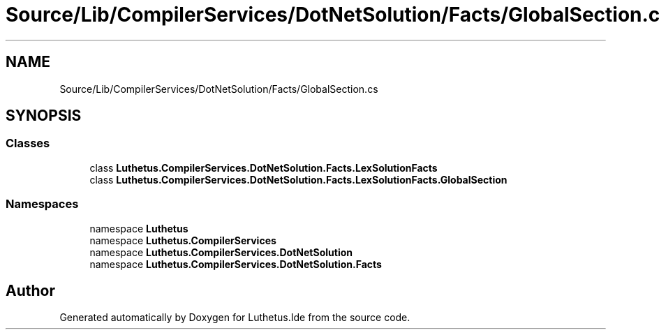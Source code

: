 .TH "Source/Lib/CompilerServices/DotNetSolution/Facts/GlobalSection.cs" 3 "Version 1.0.0" "Luthetus.Ide" \" -*- nroff -*-
.ad l
.nh
.SH NAME
Source/Lib/CompilerServices/DotNetSolution/Facts/GlobalSection.cs
.SH SYNOPSIS
.br
.PP
.SS "Classes"

.in +1c
.ti -1c
.RI "class \fBLuthetus\&.CompilerServices\&.DotNetSolution\&.Facts\&.LexSolutionFacts\fP"
.br
.ti -1c
.RI "class \fBLuthetus\&.CompilerServices\&.DotNetSolution\&.Facts\&.LexSolutionFacts\&.GlobalSection\fP"
.br
.in -1c
.SS "Namespaces"

.in +1c
.ti -1c
.RI "namespace \fBLuthetus\fP"
.br
.ti -1c
.RI "namespace \fBLuthetus\&.CompilerServices\fP"
.br
.ti -1c
.RI "namespace \fBLuthetus\&.CompilerServices\&.DotNetSolution\fP"
.br
.ti -1c
.RI "namespace \fBLuthetus\&.CompilerServices\&.DotNetSolution\&.Facts\fP"
.br
.in -1c
.SH "Author"
.PP 
Generated automatically by Doxygen for Luthetus\&.Ide from the source code\&.
